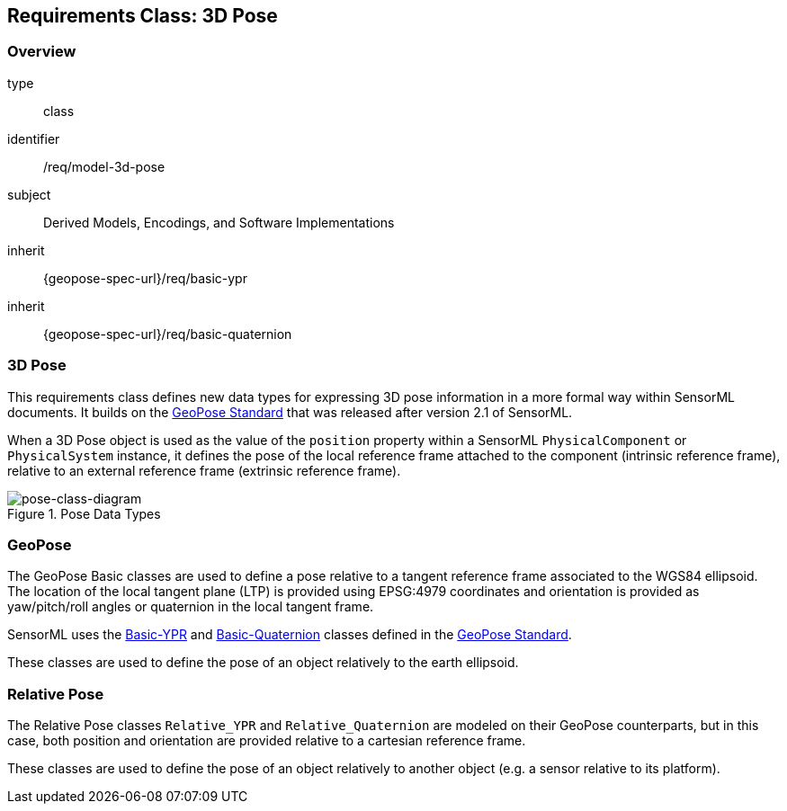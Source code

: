 [[clause_model_3dpose]]
== Requirements Class: 3D Pose

=== Overview
[requirement,model=ogc]
====
[%metadata]
type:: class
identifier:: /req/model-3d-pose
subject:: Derived Models, Encodings, and Software Implementations
inherit:: {geopose-spec-url}/req/basic-ypr
inherit:: {geopose-spec-url}/req/basic-quaternion
====


=== 3D Pose

This requirements class defines new data types for expressing 3D pose information in a more formal way within SensorML documents. It builds on the <<OGC-GeoPose,GeoPose Standard>> that was released after version 2.1 of SensorML.

When a 3D Pose object is used as the value of the `position` property within a SensorML `PhysicalComponent` or `PhysicalSystem` instance, it defines the pose of the local reference frame attached to the component (intrinsic reference frame), relative to an external reference frame (extrinsic reference frame). 

[#pose-class-diagram,reftext='{figure-caption} {counter:figure-num}']
.Pose Data Types
image::./figures/FIG004-pose-datatypes.png[pose-class-diagram, align="center"]


=== GeoPose

The GeoPose Basic classes are used to define a pose relative to a tangent reference frame associated to the WGS84 ellipsoid. The location of the local tangent plane (LTP) is provided using EPSG:4979 coordinates and orientation is provided as yaw/pitch/roll angles or quaternion in the local tangent frame.

SensorML uses the link:https://docs.ogc.org/is/21-056r11/21-056r11.html#_requirements_for_standardization_target_1_basic_ypr[Basic-YPR] and link:https://docs.ogc.org/is/21-056r11/21-056r11.html#_requirements_for_standardization_target_2_basic_quaternion[Basic-Quaternion] classes defined in the <<OGC-GeoPose,GeoPose Standard>>.

These classes are used to define the pose of an object relatively to the earth ellipsoid.


=== Relative Pose

The Relative Pose classes `Relative_YPR` and `Relative_Quaternion` are modeled on their GeoPose counterparts, but in this case, both position and orientation are provided relative to a cartesian reference frame.

These classes are used to define the pose of an object relatively to another object (e.g. a sensor relative to its platform).